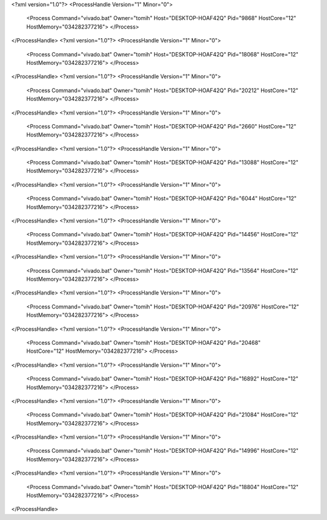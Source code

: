 <?xml version="1.0"?>
<ProcessHandle Version="1" Minor="0">
    <Process Command="vivado.bat" Owner="tomih" Host="DESKTOP-HOAF42Q" Pid="9868" HostCore="12" HostMemory="034282377216">
    </Process>
</ProcessHandle>
<?xml version="1.0"?>
<ProcessHandle Version="1" Minor="0">
    <Process Command="vivado.bat" Owner="tomih" Host="DESKTOP-HOAF42Q" Pid="18068" HostCore="12" HostMemory="034282377216">
    </Process>
</ProcessHandle>
<?xml version="1.0"?>
<ProcessHandle Version="1" Minor="0">
    <Process Command="vivado.bat" Owner="tomih" Host="DESKTOP-HOAF42Q" Pid="20212" HostCore="12" HostMemory="034282377216">
    </Process>
</ProcessHandle>
<?xml version="1.0"?>
<ProcessHandle Version="1" Minor="0">
    <Process Command="vivado.bat" Owner="tomih" Host="DESKTOP-HOAF42Q" Pid="2660" HostCore="12" HostMemory="034282377216">
    </Process>
</ProcessHandle>
<?xml version="1.0"?>
<ProcessHandle Version="1" Minor="0">
    <Process Command="vivado.bat" Owner="tomih" Host="DESKTOP-HOAF42Q" Pid="13088" HostCore="12" HostMemory="034282377216">
    </Process>
</ProcessHandle>
<?xml version="1.0"?>
<ProcessHandle Version="1" Minor="0">
    <Process Command="vivado.bat" Owner="tomih" Host="DESKTOP-HOAF42Q" Pid="6044" HostCore="12" HostMemory="034282377216">
    </Process>
</ProcessHandle>
<?xml version="1.0"?>
<ProcessHandle Version="1" Minor="0">
    <Process Command="vivado.bat" Owner="tomih" Host="DESKTOP-HOAF42Q" Pid="14456" HostCore="12" HostMemory="034282377216">
    </Process>
</ProcessHandle>
<?xml version="1.0"?>
<ProcessHandle Version="1" Minor="0">
    <Process Command="vivado.bat" Owner="tomih" Host="DESKTOP-HOAF42Q" Pid="13564" HostCore="12" HostMemory="034282377216">
    </Process>
</ProcessHandle>
<?xml version="1.0"?>
<ProcessHandle Version="1" Minor="0">
    <Process Command="vivado.bat" Owner="tomih" Host="DESKTOP-HOAF42Q" Pid="20976" HostCore="12" HostMemory="034282377216">
    </Process>
</ProcessHandle>
<?xml version="1.0"?>
<ProcessHandle Version="1" Minor="0">
    <Process Command="vivado.bat" Owner="tomih" Host="DESKTOP-HOAF42Q" Pid="20468" HostCore="12" HostMemory="034282377216">
    </Process>
</ProcessHandle>
<?xml version="1.0"?>
<ProcessHandle Version="1" Minor="0">
    <Process Command="vivado.bat" Owner="tomih" Host="DESKTOP-HOAF42Q" Pid="16892" HostCore="12" HostMemory="034282377216">
    </Process>
</ProcessHandle>
<?xml version="1.0"?>
<ProcessHandle Version="1" Minor="0">
    <Process Command="vivado.bat" Owner="tomih" Host="DESKTOP-HOAF42Q" Pid="21084" HostCore="12" HostMemory="034282377216">
    </Process>
</ProcessHandle>
<?xml version="1.0"?>
<ProcessHandle Version="1" Minor="0">
    <Process Command="vivado.bat" Owner="tomih" Host="DESKTOP-HOAF42Q" Pid="14996" HostCore="12" HostMemory="034282377216">
    </Process>
</ProcessHandle>
<?xml version="1.0"?>
<ProcessHandle Version="1" Minor="0">
    <Process Command="vivado.bat" Owner="tomih" Host="DESKTOP-HOAF42Q" Pid="18804" HostCore="12" HostMemory="034282377216">
    </Process>
</ProcessHandle>
